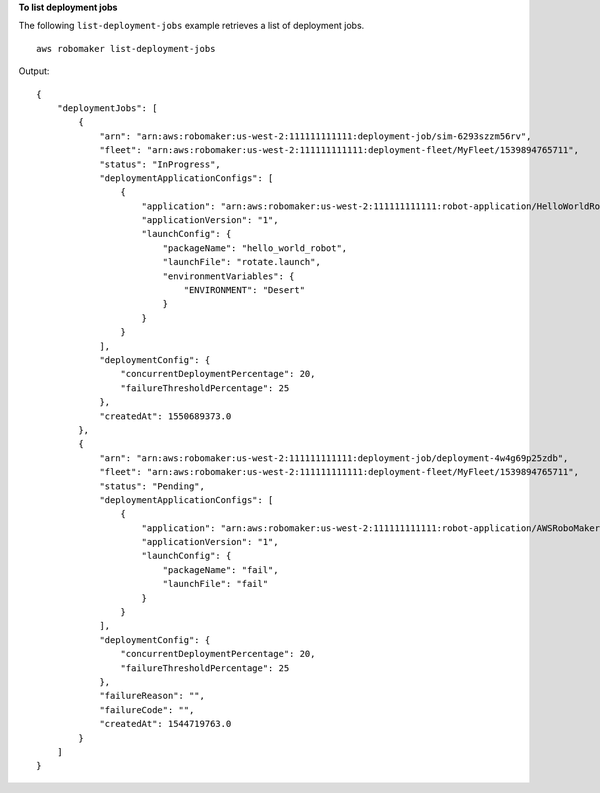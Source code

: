 **To list deployment jobs**

The following ``list-deployment-jobs`` example retrieves a list of deployment jobs. ::

    aws robomaker list-deployment-jobs

Output::

    {
        "deploymentJobs": [
            {
                "arn": "arn:aws:robomaker:us-west-2:111111111111:deployment-job/sim-6293szzm56rv",
                "fleet": "arn:aws:robomaker:us-west-2:111111111111:deployment-fleet/MyFleet/1539894765711",
                "status": "InProgress",
                "deploymentApplicationConfigs": [
                    {
                        "application": "arn:aws:robomaker:us-west-2:111111111111:robot-application/HelloWorldRobot/1546537110575",
                        "applicationVersion": "1",
                        "launchConfig": {
                            "packageName": "hello_world_robot",
                            "launchFile": "rotate.launch",
                            "environmentVariables": {
                                "ENVIRONMENT": "Desert"
                            }
                        }
                    }
                ],
                "deploymentConfig": {
                    "concurrentDeploymentPercentage": 20,
                    "failureThresholdPercentage": 25
                },
                "createdAt": 1550689373.0
            },
            {
                "arn": "arn:aws:robomaker:us-west-2:111111111111:deployment-job/deployment-4w4g69p25zdb",
                "fleet": "arn:aws:robomaker:us-west-2:111111111111:deployment-fleet/MyFleet/1539894765711",
                "status": "Pending",
                "deploymentApplicationConfigs": [
                    {
                        "application": "arn:aws:robomaker:us-west-2:111111111111:robot-application/AWSRoboMakerHelloWorld-1544562726923_YGHM_sh5M/1544562822877",
                        "applicationVersion": "1",
                        "launchConfig": {
                            "packageName": "fail",
                            "launchFile": "fail"
                        }
                    }
                ],
                "deploymentConfig": {
                    "concurrentDeploymentPercentage": 20,
                    "failureThresholdPercentage": 25
                },
                "failureReason": "",
                "failureCode": "",
                "createdAt": 1544719763.0
            }
        ]
    }